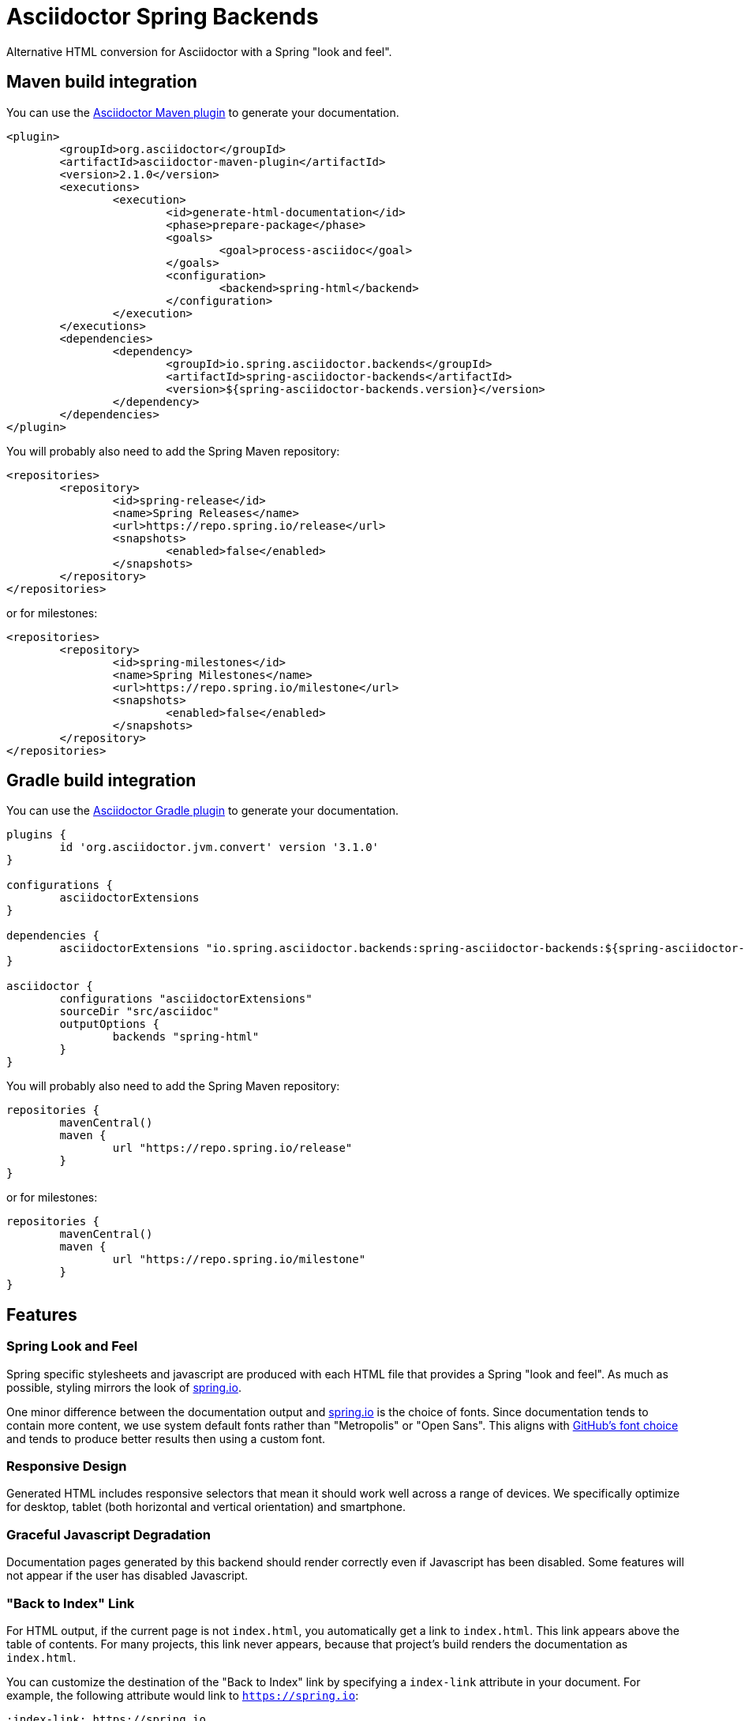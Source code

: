 = Asciidoctor Spring Backends

Alternative HTML conversion for Asciidoctor with a Spring "look and feel".


== Maven build integration
You can use the https://github.com/asciidoctor/asciidoctor-maven-plugin[Asciidoctor Maven plugin] to generate your documentation.

[source,xml]
----
<plugin>
	<groupId>org.asciidoctor</groupId>
	<artifactId>asciidoctor-maven-plugin</artifactId>
	<version>2.1.0</version>
	<executions>
		<execution>
			<id>generate-html-documentation</id>
			<phase>prepare-package</phase>
			<goals>
				<goal>process-asciidoc</goal>
			</goals>
			<configuration>
				<backend>spring-html</backend>
			</configuration>
		</execution>
	</executions>
	<dependencies>
		<dependency>
			<groupId>io.spring.asciidoctor.backends</groupId>
			<artifactId>spring-asciidoctor-backends</artifactId>
			<version>${spring-asciidoctor-backends.version}</version>
		</dependency>
	</dependencies>
</plugin>
----

You will probably also need to add the Spring Maven repository:

[source,xml]
----
<repositories>
	<repository>
		<id>spring-release</id>
		<name>Spring Releases</name>
		<url>https://repo.spring.io/release</url>
		<snapshots>
			<enabled>false</enabled>
		</snapshots>
	</repository>
</repositories>
----

or for milestones:

[source,xml]
----
<repositories>
	<repository>
		<id>spring-milestones</id>
		<name>Spring Milestones</name>
		<url>https://repo.spring.io/milestone</url>
		<snapshots>
			<enabled>false</enabled>
		</snapshots>
	</repository>
</repositories>
----



== Gradle build integration
You can use the https://asciidoctor.org/docs/asciidoctor-gradle-plugin/[Asciidoctor Gradle plugin] to generate your documentation.

[source,gradle]
----
plugins {
	id 'org.asciidoctor.jvm.convert' version '3.1.0'
}

configurations {
	asciidoctorExtensions
}

dependencies {
	asciidoctorExtensions "io.spring.asciidoctor.backends:spring-asciidoctor-backends:${spring-asciidoctor-backends.version}"
}

asciidoctor {
	configurations "asciidoctorExtensions"
	sourceDir "src/asciidoc"
	outputOptions {
		backends "spring-html"
	}
}
----

You will probably also need to add the Spring Maven repository:

[source,gradle]
----
repositories {
	mavenCentral()
	maven {
		url "https://repo.spring.io/release"
	}
}
----

or for milestones:

[source,gradle]
----
repositories {
	mavenCentral()
	maven {
		url "https://repo.spring.io/milestone"
	}
}
----



== Features



=== Spring Look and Feel
Spring specific stylesheets and javascript are produced with each HTML file that provides a Spring "look and feel".
As much as possible, styling mirrors the look of https://spring.io[spring.io].

One minor difference between the documentation output and https://spring.io[spring.io] is the choice of fonts.
Since documentation tends to contain more content, we use system default fonts rather than "Metropolis" or "Open Sans".
This aligns with https://markdotto.com/2018/02/07/github-system-fonts/[GitHub's font choice] and tends to produce better results then using a custom font.


=== Responsive Design
Generated HTML includes responsive selectors that mean it should work well across a range of devices.
We specifically optimize for desktop, tablet (both horizontal and vertical orientation) and smartphone.



=== Graceful Javascript Degradation
Documentation pages generated by this backend should render correctly even if Javascript has been disabled.
Some features will not appear if the user has disabled Javascript.




=== "Back to Index" Link
For HTML output, if the current page is not `index.html`, you automatically get a link to `index.html`.
This link appears above the table of contents.
For many projects, this link never appears, because that project's build renders the documentation as `index.html`.

You can customize the destination of the "Back to Index" link by specifying a `index-link` attribute in your document.
For example, the following attribute would link to `https://spring.io`:

[source, asciidoctor]
----
:index-link: https://spring.io
----

NOTE: Please do use a link that readers might reasonably think would be an index page.
(The canonical case is the project's page on spring.io.)



=== Dark Mode
A "dark mode" switcher is included at the top of each page.
By default the theme will match the users system preferences, but it can be switched easily.
Dark mode settings are saved using local storage so that the user doesn't need to change them on each reload.



=== Copy to Clipboard
Code blocks have an additional "Copy to clipboard" button that appears when the user hovers over the block.
The unfolded (see below) version of the code text is always used when copying to the clipboard.



=== Tabs
Tab support is included in the site Javascript and can be used without needing the `spring-asciidoctor-extensions-block-switch` extension.
The Javascript post-processes Asciidoctor's HTML output to collapse multiple blocks into one and provides tabs that can be used to switch between them.

To use tabs, one block must have the `role="primary"` attribute, and one or more blocks must have a `role="secondary"` attribute.
The tabs are named using the block titles.

For example:

[source,subs="verbatim,attributes"]
....
[source,xml,indent=0,role="primary"]
.Maven
----
<dependency>
    <groupId>com.example</groupId>
    <artifactId>some-library</artifactId>
    <version>1.2.3</version>
</dependency>
----

[source,indent=0,role="secondary"]
.Gradle
----
compile 'com.example:some-library:1.2.3'
----
....


You can also use blocks for more complex markup:

[source,subs="verbatim,attributes"]
....
[primary]
.Maven
--
[source,xml,indent=0]
----
<dependency>
    <groupId>com.example</groupId>
    <artifactId>some-library</artifactId>
    <version>1.2.3</version>
</dependency>
----

TIP: XML uses angle brackets.
--

[secondary]
.Gradle
--
I can write things here.

[source,indent=0]
----
compile 'com.example:some-library:1.2.3'
----
--
....



=== Code Folding
Code folding allows non-pertinent sections of code to be hidden away for the majority of the time.
The user can click on an "unfold code" button if they want to see the full code.

Code folding is particularly useful when code samples have been externalized.
There's often details needed to make the compiler happy that aren't all that relevant to the documentation.

By default, all java imports will be automatically folded.
Additional "fold" sections can also be defined using special `@fold:on` and `@fold:off` comments.

For example, the following Java file will fold-away the fields:

[source,subs="verbatim,attributes"]
....
[source,java]
----
public class Example {

	// @fold:on
	private final String first;

	private final String second;
	// @fold:off

	public Example(String first, String second) {
		this.first = first;
		this.second = second;
	}

}
----
....

You can also include replacement text that will be displayed when the code is folded.
For example, the following Java file will show a `+++// getters / setters...+++` comment when the code is folded:

[source,subs="verbatim,attributes"]
....
[source,java]
----
public class Example {

	private String first;

	private String second;

	// @fold:on // getters / setters...
	public String getFirst() {
		return this.first;
	}

	public void setFirst(String first) {
		this.first = first;
	}

	public String getSecond() {
		return this.second;
	}

	public void setSecond(String second) {
		this.second = second;
	}
	// @fold:off

}
----
....


You can use the `fold` attribute if you want change the default settings.
The attribute can be used on the document or the block.
The attribute value is a space delimited list containing one or more of the following flags:

|===
| Flag | Description

| `default`
| `imports` `tags`

| `all`
| Enable all folding

| `none`
| Disable all folding

| `imports`
| Fold import statements

| `tags`
| Fold `@fold:on` / `@fold:off` tags
|===

You can prefix the flag with `+` or `-` at the block level if you want to override a document setting.



=== Code Chomping
Code chomping allows specific parts of a Java code block to be removed.
It's mainly useful if you have externalized code files with details that are only required to make the compiler happy.

By default, chomping will remove parts of the code that match specific comments as well as `@formatter:on`/`@formatter:off` comments.
You can also turn on addition chomping for `headers`, `packages`

The following chomp comments are supported:

|===
| Comment | Description

| `/* @chomp:line <replacement> */`
| Chomps the rest of the line and adds the replacement

| `// @chomp:file`
| Chomps the remainder of the file

| `/**/`
| Chomps the rest of the line and adds `+++...+++`
|===

For example, the following file:

[source,subs="verbatim,attributes"]
....
[source,java]
----
public class Example {

	private final Something something;

	private final Other other;

	public Example() {
		this.something = /**/ new MockSomething();
		this.other = /* @chomp:line ... your thing */ new MyThing();
	}

}
----
....

Will be rendered as:

[source,subs="verbatim,attributes"]
....
public class Example {

	private final Something something;

	private final Other other;

	public Example() {
		this.something = ...
		this.other = ... your thing
	}

}
....

You can use the `chomp` attribute if you want change the default settings.
The attribute can be used on the document or the block.
The attribute value is a space delimited list containing one or more of the following flags:

|===
| Flag | Description

| `default`
| `tags` `formatters` `suppresswarnings`

| `all`
| Enable all chomping

| `none`
| Disable all chomping

| `headers`
| Chomp any file headers (up to `package`)

| `packages`
| Chomp the package declaration or replaces it with `chomp_package_replacement`

| `tags`
| Chomp on the comment tags listed above

| `formatters`
| Chomp any `@formatter:on`/`@formatter:off` comments

| `suppresswarnings`
| Chomp any `@SuppressWarnings` annotations
|===

You can prefix the flag with `+` or `-` at the block level if you want to override a document setting.

The `chomp_package_replacement` attribute can be set on the block or the document if you want to replace the package rather than remove it.
For example, the following document will replace all package declarations with `package com.example;`:

[source,subs="verbatim,attributes"]
....
= My Document
:chomp_package_replacement: com.example
....



=== Anchor Rewriting
Anchor rewriting can be used if you need to evolve a document and change previously published anchor links.

For example, say you publish a document with the following typo:

[source,asciidoctor]
----
[[initializzzing]]
== Initializing
This is how to do it.
----

You then fix the typo and publish a new revision:

[source,asciidoctor]
----
[[initializing]]
== Initializing
This is how to do it.
----

You can add a rewrite rule so that any links to `+++https://example.com/doc#initializzzing+++` will be automatically changed to `+++https://example.com/doc#initializing+++`.

To define the rewrite rules, add a `anchor-rewrite.properties` file to your `base_dir` (usually the same directory as your `index.adoc` file).

For example, the following file would be used in the example above:

[source,properties]
.anchor-rewrite.properties
----
initializzzing=initializing
----



== Contributing
If you're looking to contribute to this project, or you're just trying to navigate the code please take a look at the link:CONTRIBUTING.adoc[CONTRIBUTING] file.



== License
With the exception of link:src/main/css/asciidoctor.css[`asciidoctor.css`], use of this software is granted under the terms of the https://www.apache.org/licenses/LICENSE-2.0[Apache License, Version 2.0] (Apache-2.0).
See link:LICENSE.txt[] to find the full license text.

The contents of link:src/main/css/asciidoctor.css[`src/main/css/asciidoctor.css`] have been derived from https://gitlab.com/antora/antora-ui-default/-/blob/8751b86b76d6779fbbcf0fccd58fafcf73c49260/src/css/doc.css[gitlab.com/antora/antora-ui-default CSS] and as such use of this file alone is granted under the terms of the https://www.mozilla.org/en-US/MPL/2.0/[Mozilla Public License Version 2.0] (MPL-2.0).
